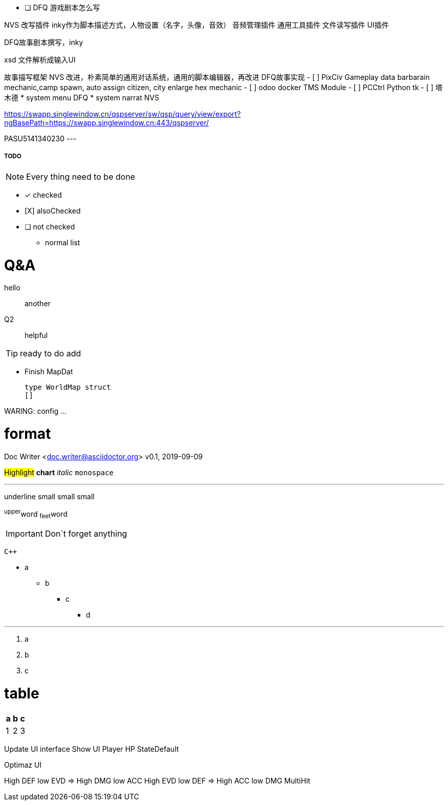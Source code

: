 - [ ] DFQ 游戏剧本怎么写

NVS 改写插件 inky作为脚本描述方式，人物设置（名字，头像，音效）
音频管理插件
通用工具插件
文件读写插件
UI插件

DFQ故事剧本撰写，inky

xsd 文件解析成输入UI

故事描写框架 NVS 改进，朴素简单的通用对话系统，通用的脚本编辑器，再改进
DFQ故事实现
- [ ] PixCiv Gameplay data barbarain mechanic,camp spawn, auto assign citizen, city enlarge hex mechanic
- [ ] odoo docker TMS Module
- [ ] PCCtrl Python tk
- [ ] 塔木德
* system menu DFQ
* system narrat NVS

https://swapp.singlewindow.cn/qspserver/sw/qsp/query/view/export?ngBasePath=https://swapp.singlewindow.cn:443/qspserver/

PASU5141340230
---


===== TODO

NOTE: Every thing need to be done

 - [*] checked
 - [X] alsoChecked
 - [ ] not checked
 *     normal list

= Q&A
 hello::
  another
Q2::
 helpful

TIP: ready to do
 add

* Finish MapDat
[source,golang]
type WorldMap struct
[]
 
WARING: config ...

= format
Doc Writer <doc.writer@asciidoctor.org>
v0.1, 2019-09-09

#Highlight# *chart* _italic_ `monospace`

'''

[.underline]#underline#
[.small]#small#
[.big]#small#
[.line-through]#small#

^upper^word
~feet~word

<<<

IMPORTANT: Don`t forget anything

`{cpp}`

 * a
 ** b
 *** c
 **** d

'''
. a
. b
. c

= table
[cols =3, options="header"]
|===
|a
|b
|c

|1
|2
|3
|===

Update UI interface
Show UI Player HP StateDefault

Optimaz UI

High DEF low EVD => High DMG low ACC
High EVD low DEF => High ACC low DMG MultiHit